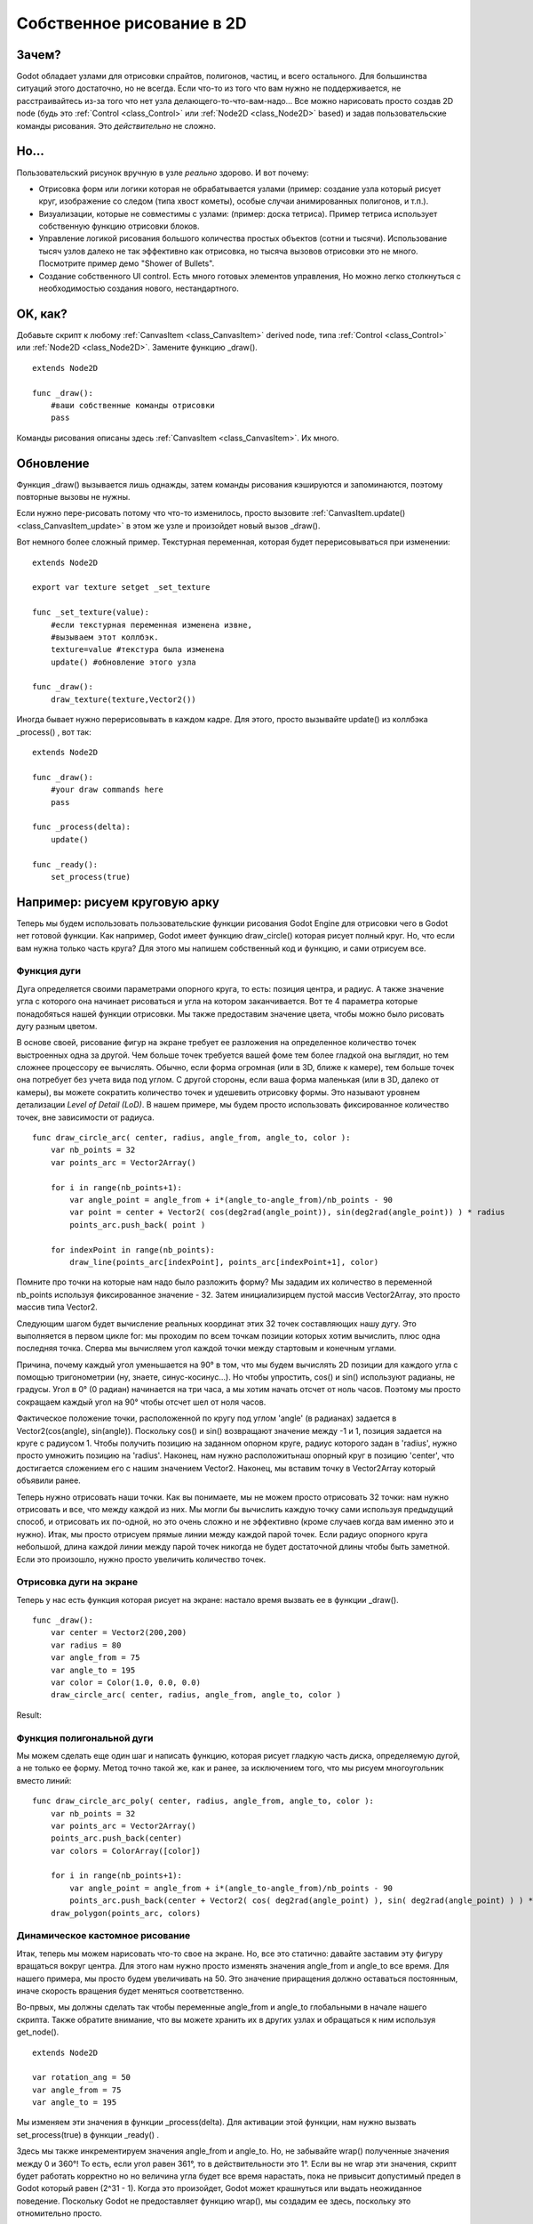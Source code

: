 .. _doc_custom_drawing_in_2d:

Собственное рисование в 2D
==========================

Зачем?
------

Godot обладает узлами для отрисовки спрайтов, полигонов, частиц, и
всего остального. Для большинства ситуаций этого достаточно, но не всегда.
Если что-то из того что вам нужно не поддерживается, не расстраивайтесь
из-за того что нет узла делающего-то-что-вам-надо... 
Все можно нарисовать просто создав 2D node (будь это
:ref:`Control <class_Control>` или :ref:`Node2D <class_Node2D>`
based) и задав пользовательские команды рисования. 
Это *действительно* не сложно.

Но...
------

Пользовательский рисунок вручную в узле *реально* здорово. И вот почему:

-  Отрисовка форм или логики которая не обрабатывается узлами (пример: 
   создание узла который рисует круг, изображение со следом (типа хвост кометы),
   особые случаи анимированных полигонов, и т.п.).
-  Визуализации, которые не совместимы с узлами: (пример: доска тетриса).
   Пример тетриса использует собственную функцию отрисовки блоков.
-  Управление логикой рисования большого количества простых объектов
   (сотни и тысячи). Использование тысяч узлов далеко не так эффективно
   как отрисовка, но тысяча вызовов отрисовки это не много.
   Посмотрите пример демо "Shower of Bullets".
-  Создание собственного UI control. Есть много готовых элементов управления,
   Но можно легко столкнуться с необходимостью создания нового, нестандартного.

OK, как?
--------

Добавьте скрипт к любому :ref:`CanvasItem <class_CanvasItem>`
derived node, типа :ref:`Control <class_Control>` или
:ref:`Node2D <class_Node2D>`. Замените функцию _draw().

::

    extends Node2D

    func _draw():
        #ваши собственные команды отрисовки
        pass

Команды рисования описаны здесь :ref:`CanvasItem <class_CanvasItem>`.
Их много.

Обновление
----------

Функция _draw() вызывается лишь однажды, затем команды рисования
кэшируются и запоминаются, поэтому повторные вызовы не нужны.

Если нужно пере-рисовать потому что что-то изменилось,
просто вызовите :ref:`CanvasItem.update() <class_CanvasItem_update>`
в этом же узле и произойдет новый вызов _draw().

Вот немного более сложный пример. Текстурная переменная, которая будет
перерисовываться при изменении:

::

    extends Node2D

    export var texture setget _set_texture

    func _set_texture(value):
        #если текстурная переменная изменена извне,
        #вызываем этот коллбэк.
        texture=value #текстура была изменена
        update() #обновление этого узла

    func _draw():
        draw_texture(texture,Vector2())

Иногда бывает нужно перерисовывать в каждом кадре. Для этого, просто
вызывайте update() из коллбэка _process() , вот так:

::

    extends Node2D

    func _draw():
        #your draw commands here
        pass

    func _process(delta):
        update()

    func _ready():
        set_process(true)

Например: рисуем круговую арку
-------------------------------

Теперь мы будем использовать пользовательские функции рисования Godot Engine для отрисовки чего в Godot нет готовой функции. Как например, Godot имеет функцию draw_circle() которая рисует полный круг. Но, что если вам нужна только часть круга? Для этого мы напишем собственный код и функцию, и сами отрисуем все.

Функция дуги
^^^^^^^^^^^^


Дуга определяется своими параметрами опорного круга, то есть: позиция центра, и радиус. А также значение угла с которого она начинает рисоваться и угла на котором заканчивается. Вот те 4 параметра которые понадобяться нашей функции отрисовки. Мы также предоставим значение цвета, чтобы можно было рисовать дугу разным цветом.

В основе своей, рисование фигур на экране требует ее разложения на определенное количество точек выстроенных одна за другой. Чем больше точек требуется вашей фоме тем более гладкой она выглядит, но тем сложнее процессору ее вычислять. Обычно, если форма огромная (или в 3D, ближе к камере), тем больше точек она потребует без учета вида под углом. С другой стороны, если ваша форма маленькая (или в 3D,  далеко от камеры), вы можете сократить количество точек и удешевить отрисовку формы. Это называют уровнем детализации *Level of Detail (LoD)*. В нашем примере, мы будем просто использовать фиксированное количество точек, вне зависимости от радиуса.

::

    func draw_circle_arc( center, radius, angle_from, angle_to, color ):
        var nb_points = 32
        var points_arc = Vector2Array()
    
        for i in range(nb_points+1):
            var angle_point = angle_from + i*(angle_to-angle_from)/nb_points - 90
            var point = center + Vector2( cos(deg2rad(angle_point)), sin(deg2rad(angle_point)) ) * radius
            points_arc.push_back( point )
    
        for indexPoint in range(nb_points):
            draw_line(points_arc[indexPoint], points_arc[indexPoint+1], color)

Помните про точки на которые нам надо было разложить форму? Мы зададим их количество в переменной nb_points используя фиксированное значение - 32. Затем инициализирцем пустой массив Vector2Array, это просто массив типа Vector2.

Следующим шагом будет вычисление реальных координат этих 32 точек составляющих нашу дугу. Это выполняется в первом цикле for: мы проходим по всем точкам позиции которых хотим вычислить, плюс одна последняя точка. Сперва мы вычисляем угол каждой точки между стартовым и конечным углами. 

Причина, почему каждый угол уменьшается на 90° в том, что мы будем вычислять 2D позиции для каждого угла с помощью тригонометрии (ну, знаете, синус-косинус...). Но чтобы упростить, cos() и sin() используют радианы, не градусы. Угол в 0° (0 радиан) начинается на три часа, а мы хотим начать отсчет от ноль часов. Поэтому мы просто сокращаем каждый угол на 90° чтобы отсчет шел от ноля часов.

Фактическое положение точки, расположенной по кругу под углом 'angle' (в радианах) задается в Vector2(cos(angle), sin(angle)). Поскольку cos() и sin() возвращают значение между -1 и 1, позиция задается на круге с радиусом 1. Чтобы получить позицию на заданном опорном круге, радиус которого задан в 'radius', нужно просто умножить позицию на 'radius'. Наконец, нам нужно расположитьнаш опорный круг в позицию 'center', что достигается сложением его с нашим значением Vector2. Наконец, мы вставим точку в Vector2Array который объявили ранее.

Теперь нужно отрисовать наши точки. Как вы понимаете, мы не можем просто отрисовать 32 точки: нам нужно отрисовать и все, что между каждой из них. Мы могли бы вычислить каждую точку сами используя предыдущий способ, и отрисовать их по-одной, но это очень сложно и не эффективно (кроме случаев когда вам именно это и нужно). Итак, мы просто отрисуем прямые линии между каждой парой точек. Если радиус опорного круга небольшой, длина каждой линии между парой точек никогда не будет достаточной длины чтобы быть заметной. Если это произошло, нужно просто увеличить количество точек.

Отрисовка дуги на экране
^^^^^^^^^^^^^^^^^^^^^^^^
Теперь у нас есть функция которая рисует на экране: настало время вызвать ее в функции _draw().

::

    func _draw():
        var center = Vector2(200,200)
        var radius = 80
        var angle_from = 75
        var angle_to = 195
        var color = Color(1.0, 0.0, 0.0)
        draw_circle_arc( center, radius, angle_from, angle_to, color )

Result:

.. image:: /img/result_drawarc.png



Функция полигональной дуги
^^^^^^^^^^^^^^^^^^^^^^^^^^
Мы можем сделать еще один шаг и написать функцию, которая рисует гладкую часть диска, определяемую дугой, а не только ее форму. Метод точно такой же, как и ранее, за исключением того, что мы рисуем многоугольник вместо линий:

::

    func draw_circle_arc_poly( center, radius, angle_from, angle_to, color ):
        var nb_points = 32
        var points_arc = Vector2Array()
        points_arc.push_back(center)
        var colors = ColorArray([color])
    
        for i in range(nb_points+1):
            var angle_point = angle_from + i*(angle_to-angle_from)/nb_points - 90
            points_arc.push_back(center + Vector2( cos( deg2rad(angle_point) ), sin( deg2rad(angle_point) ) ) * radius)
        draw_polygon(points_arc, colors)
        
        
.. image:: /img/result_drawarc_poly.png

Динамическое кастомное рисование
^^^^^^^^^^^^^^^^^^^^^^^^^^^^^^^^
Итак, теперь мы можем нарисовать что-то свое на экране. Но, все это статично: давайте заставим эту фигуру вращаться вокруг центра. Для этого нам нужно просто изменять значения angle_from и angle_to все время. Для нашего примера, мы просто будем увеличивать на 50. Это значение приращения должно оставаться постоянным, иначе скорость вращения будет меняться соответственно.

Во-првых, мы должны сделать так чтобы переменные angle_from и angle_to глобальными в начале нашего скрипта. Также обратите внимание, что вы можете хранить их в других узлах и обращаться к ним используя get_node().

::

 extends Node2D

 var rotation_ang = 50
 var angle_from = 75
 var angle_to = 195



Мы изменяем эти значения в функции _process(delta). Для активации этой функции, нам нужно вызвать set_process(true) в функции _ready() . 

Здесь мы также инкрементируем значения angle_from и angle_to. Но, не забывайте wrap() полученные значения между 0 и 360°! То есть, если угол равен 361°, то в действительности это 1°. Если вы не wrap эти значения, скрипт будет работать корректно но но величина угла будет все время нарастать, пока не привысит допустимый предел в Godot который равен (2^31 - 1). Когда это произойдет, Godot может крашнуться или выдать неожиданное поведение. Поскольку Godot не предоставляет функцию wrap(), мы создадим ее здесь, поскольку это отномительно просто.

И наконец, незабудьте вызвать функцию update(), которая автоматически вызовет _draw(). Таким образом, таким образом вы сможете управлять тем, когда вы хотите рефрешнуть кадр.

::

 func _ready():
     set_process(true)
 
 func wrap(value, min_val, max_val):
     var f1 = value - min_val
     var f2 = max_val - min_val
     return fmod(f1, f2) + min_val

 func _process(delta):
     angle_from += rotation_ang
     angle_to += rotation_ang
     
     # we only wrap angles if both of them are bigger than 360
     if (angle_from > 360 && angle_to > 360):
         angle_from = wrap(angle_from, 0, 360)
         angle_to = wrap(angle_to, 0, 360)
     update()

Also, don't forget to modify the _draw() function to make use of these variables:
::

 func _draw():
	var center = Vector2(200,200)
	var radius = 80
	var color = Color(1.0, 0.0, 0.0)

	draw_circle_arc( center, radius, angle_from, angle_to, color )

Let's run!
It works, but the arc is rotating insanely fast! What's wrong?

The reason is that your GPU is actually displaying the frames as fast as he can. We need to "normalize" the drawing by this speed. To achieve, we have to make use of the 'delta' parameter of the _process() function. 'delta' contains the time elapsed between the two last rendered frames. It is generally small (about 0.0003 seconds, but this depends on your hardware). So, using 'delta' to control your drawing ensures your program to run at the same speed on every hardware.

In our case, we simply need to multiply our 'rotation_ang' variable by 'delta' in the _process() function. This way, our 2 angles will be increased by a much smaller value, which directly depends on the rendering speed.

::

 func _process(delta):
     angle_from += rotation_ang * delta
     angle_to += rotation_ang * delta
     
     # we only wrap angles if both of them are bigger than 360
     if (angle_from > 360 && angle_to > 360):
         angle_from = wrap(angle_from, 0, 360)
         angle_to = wrap(angle_to, 0, 360)
     update()

Let's run again! This time, the rotation displays fine!

Tools
-----

Drawing your own nodes might also be desired while running them in the
editor, to use as preview or visualization of some feature or
behavior.

Remember to just use the "tool" keyword at the top of the script
(check the :ref:`doc_gdscript` reference if you forgot what this does).
